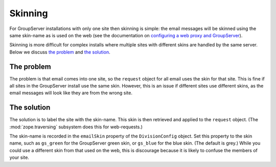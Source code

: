 ========
Skinning
========

For GroupServer installations with only one site then skinning is
simple: the email messages will be skinned using the same
skin-name as is used on the web (see the documentation on
`configuring a web proxy and GroupServer`_).

.. seealso:: GroupServer ships with two alternate skins by
             default `gs.skin.blue`_ and `gs.skin.green`_.

.. _configuring a web proxy and GroupServer:
   http://groupserver.readthedocs.org/en/master/proxy-configure.html
.. _gs.skin.blue: https://github.com/groupserver/gs.skin.blue
.. _gs.skin.green: https://github.com/groupserver/gs.skin.green

Skinning is more difficult for complex installs where multiple
sites with different skins are handled by the same server. Below
we discuss `the problem`_ and `the solution`_.

The problem
===========

The problem is that email comes into one site, so the ``request``
object for all email uses the skin for that site. This is fine if
all sites in the GroupServer install use the same skin. However,
this is an issue if different sites use different skins, as the
email messages will look like they are from the wrong site.

The solution
============

The solution is to label the site with the skin-name. This skin
is then retrieved and applied to the ``request`` object. (The
:mod:`zope.traversing` subsystem does this for web-requests.)

The skin-name is recorded in the ``emailSkin`` property of the
``DivisionConfig`` object. Set this property to the skin name,
such as ``gs_green`` for the GroupServer green skin, or
``gs_blue`` for the blue skin. (The default is grey.) While you
could use a different skin from that used on the web, this is
discourage because it is likely to confuse the members of your
site.
